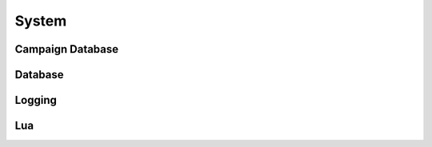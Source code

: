 .. default-domain:: lua

System
======

Campaign Database
-----------------

.. function:: DeleteCampaignVariable(name, var, player)

.. function:: DestroyCampaignDatabase(name)

.. function:: GetCampaignFloat(name, var, player)

.. function:: GetCampaignInt(name, var, player)

.. function:: GetCampaignLocation(name, var, player)

.. function:: GetCampaignString(name, var, player)

.. function:: GetCampaignVector(name, var, player)

.. function:: RetrieveCampaignObject(name, var, loc, owner, player)

.. function:: SetCampaignFloat(name, var, value, player)

.. function:: SetCampaignInt(name, var, value, player)

.. function:: SetCampaignLocation(name, var, value, player)

.. function:: SetCampaignString(name, var, value, player)

.. function:: SetCampaignVector(name, var, value, player)

.. function:: StoreCampaignObject(name, var, value, player)

Database
--------

.. function:: ConnectDatabase(driver_name, dbname, dbuser, dbpassword, dbhost, dbport)

  Connect to a database.

  :param driver_name: 'MySQL', 'PostgreSQL', or 'SQLite3' depending on
    which database you use.
  :param dbname: Name.
  :param dbuser: User.
  :param dbpassword: Password.
  :param dbhost: Host.
  :param dbport: Port.

.. function:: GetDatabase()

  Get the active database connection.

Logging
-------

.. function:: SetLogger(logger)

  Sets the default logging function.

  **Arguments:**

  logger
    See `LuaLogging`_.

.. function:: GetLogger()

  Get current logger.

.. function:: FileLogger(filename, date_time)

  Create a file logger.

  **Arguments:**

  filename : ``string``
    File name.
  date_time : ``string``
    Date/time format see os.date

Lua
---

.. function:: CollectGarbage()

  Run Lua garbage collector.

  :return: The amount in KB freed.

.. function:: LogGlobalTable()

  Log the global Lua table

.. _LuaLogging: http://neopallium.github.io/lualogging/
